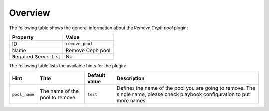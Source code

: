 .. _plugin_remove_pool_overview:

========
Overview
========

The following table shows the general information about the *Remove Ceph pool*
plugin:

====================    ================
Property                Value
====================    ================
ID                      ``remove_pool``
Name                    Remove Ceph pool
Required Server List    No
====================    ================

The following table lists the available hints for the plugin:

.. list-table::
  :header-rows: 1

  * - Hint
    - Title
    - Default value
    - Description
  * - ``pool_name``
    - The name of the pool to remove.
    - ``test``
    - Defines the name of the pool you are going to remove. The single name,
      please check playbook configuration to put more names.
